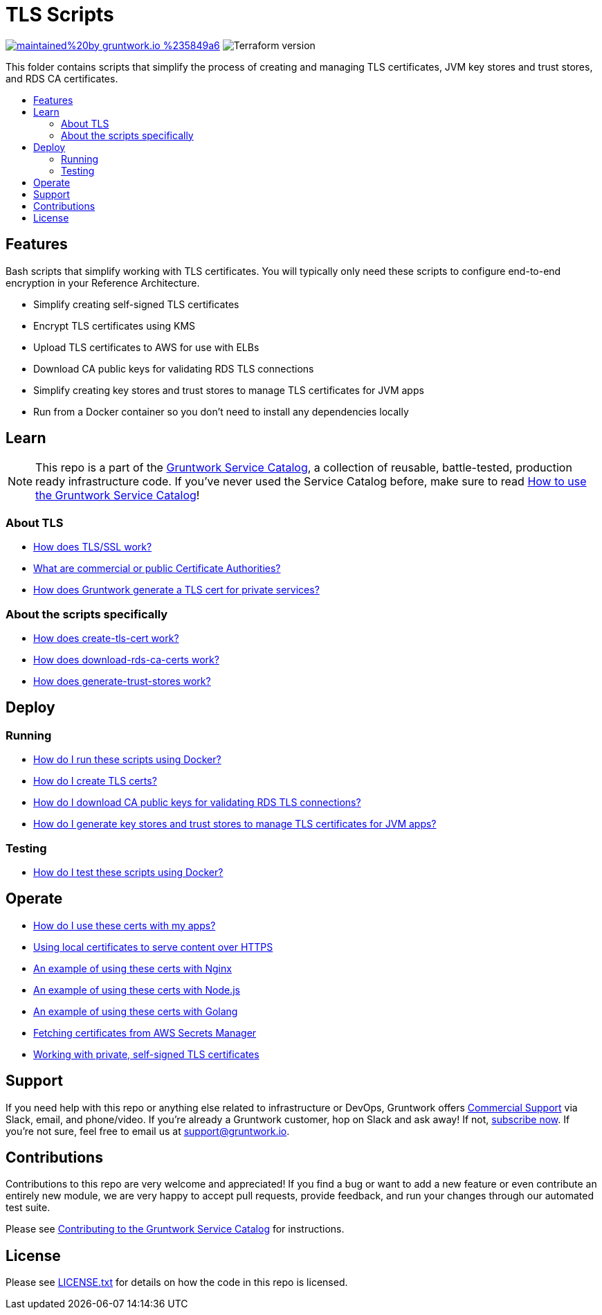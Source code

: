 :type: module
:name: TLS Scripts
:description: Create TLS certificates, download CA certs for RDS, and generate JVM trust stores.
:icon: /_docs/tls-icon.png
:category: tools
:cloud: aws
:tags: TLS, SSL, certificates, certificate authority, trust store, key store
:license: gruntwork
:built-with: terraform, bash, docker

// AsciiDoc TOC settings
:toc:
:toc-placement!:
:toc-title:

// GitHub specific settings. See https://gist.github.com/dcode/0cfbf2699a1fe9b46ff04c41721dda74 for details.
ifdef::env-github[]
:tip-caption: :bulb:
:note-caption: :information_source:
:important-caption: :heavy_exclamation_mark:
:caution-caption: :fire:
:warning-caption: :warning:
endif::[]

= TLS Scripts

image:https://img.shields.io/badge/maintained%20by-gruntwork.io-%235849a6.svg[link="https://gruntwork.io/?ref=repo_aws_service_catalog"]
image:https://img.shields.io/badge/tf-%3E%3D0.12.0-blue.svg[Terraform version]

This folder contains scripts that simplify the process of creating and managing TLS certificates, JVM key stores and trust stores, and RDS CA certificates.

toc::[]

== Features

Bash scripts that simplify working with TLS certificates. You will typically only need
these scripts to configure end-to-end encryption in your Reference Architecture.

* Simplify creating self-signed TLS certificates
* Encrypt TLS certificates using KMS
* Upload TLS certificates to AWS for use with ELBs
* Download CA public keys for validating RDS TLS connections
* Simplify creating key stores and trust stores to manage TLS certificates for JVM apps
* Run from a Docker container so you don't need to install any dependencies locally

== Learn

NOTE: This repo is a part of the https://github.com/gruntwork-io/aws-service-catalog/[Gruntwork Service Catalog], a collection of
reusable, battle-tested, production ready infrastructure code. If you've never used the Service Catalog before, make
sure to read https://gruntwork.io/guides/foundations/how-to-use-gruntwork-service-catalog/[How to use the Gruntwork
Service Catalog]!

=== About TLS
* link:core-concepts.md#how-does-tlsssl-work[How does TLS/SSL work?]
* link:core-concepts.md#what-are-commercial-or-public-certificate-authorities[What are commercial or public Certificate Authorities?]
* link:core-concepts.md#how-does-gruntwork-generate-a-tls-cert-for-private-services[How does Gruntwork generate a TLS cert for private services?]

=== About the scripts specifically
* link:core-concepts.md#how-does-create-tls-cert-work[How does create-tls-cert work?]
* link:core-concepts.md#how-does-download-rds-ca-certs-work[How does download-rds-ca-certs work?]
* link:core-concepts.md#how-does-generate-trust-stores-work[How does generate-trust-stores work?]

== Deploy

=== Running
* link:core-concepts.md#how-do-i-run-these-scripts-using-docker[How do I run these scripts using Docker?]
* link:core-concepts.md#how-do-i-create-tls-certs[How do I create TLS certs?]
* link:core-concepts.md#how-do-i-download-CA-public-keys-for-validating-rds-tls-connections[How do I download CA public keys for validating RDS TLS connections?]
* link:core-concepts.md#how-do-i-generate-key-stores-and-trust-stores-to-manage-tls-certificates-for-jvm-apps[How do I generate key stores and trust stores to manage TLS certificates for JVM apps?]

=== Testing
* link:core-concepts.md#how-do-i-test-these-scripts-using-docker[How do I test these scripts using Docker?]

== Operate

* link:core-concepts.md#how-do-i-use-these-certs-with-my-apps[How do I use these certs with my apps?]
* link:core-concepts.md#using-local-certificates-to-serve-content-over-https[Using local certificates to serve content over HTTPS]
* link:core-concepts.md#nginx[An example of using these certs with Nginx]
* link:core-concepts.md#nodejs[An example of using these certs with Node.js]
* link:core-concepts.md#golang[An example of using these certs with Golang]
* link:core-concepts.md#fetching-remote-certificates-from-aws-secrets-manager[Fetching certificates from AWS Secrets Manager]
* link:core-concepts.md#working-with-private-self-signed-tls-certificates[Working with private, self-signed TLS certificates]

== Support

If you need help with this repo or anything else related to infrastructure or DevOps, Gruntwork offers
https://gruntwork.io/support/[Commercial Support] via Slack, email, and phone/video. If you're already a Gruntwork
customer, hop on Slack and ask away! If not, https://www.gruntwork.io/pricing/[subscribe now]. If you're not sure,
feel free to email us at link:mailto:support@gruntwork.io[support@gruntwork.io].


== Contributions

Contributions to this repo are very welcome and appreciated! If you find a bug or want to add a new feature or even
contribute an entirely new module, we are very happy to accept pull requests, provide feedback, and run your changes
through our automated test suite.

Please see
https://gruntwork.io/guides/foundations/how-to-use-gruntwork-infrastructure-as-code-library#_contributing_to_the_gruntwork_infrastructure_as_code_library[Contributing to the Gruntwork Service Catalog]
for instructions.


== License

Please see link:/LICENSE.txt[LICENSE.txt] for details on how the code in this repo is licensed.
